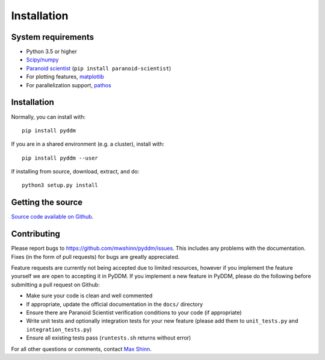 Installation
============

System requirements
-------------------

- Python 3.5 or higher
- `Scipy/numpy <https://www.scipy.org/>`_
- `Paranoid scientist <https://github.com/mwshinn/paranoidscientist>`_ (``pip install paranoid-scientist``)
- For plotting features, `matplotlib <https://matplotlib.org/>`_
- For parallelization support, `pathos <https://pypi.python.org/pypi/pathos>`_

Installation
------------

Normally, you can install with::

    pip install pyddm

If you are in a shared environment (e.g. a cluster), install with::

    pip install pyddm --user

If installing from source, download, extract, and do::

    python3 setup.py install

Getting the source
------------------

`Source code available on Github <https://github.com/mwshinn/PyDDM>`_.

Contributing
------------

Please report bugs to https://github.com/mwshinn/pyddm/issues.  This
includes any problems with the documentation.  Fixes (in the form of
pull requests) for bugs are greatly appreciated.

Feature requests are currently not being accepted due to limited
resources, however if you implement the feature yourself we are open
to accepting it in PyDDM.  If you implement a new feature in PyDDM,
please do the following before submitting a pull request on Github:

- Make sure your code is clean and well commented
- If appropriate, update the official documentation in the ``docs/``
  directory
- Ensure there are Paranoid Scientist verification conditions to your
  code (if appropriate)
- Write unit tests and optionally integration tests for your new
  feature (please add them to ``unit_tests.py`` and
  ``integration_tests.py``)
- Ensure all existing tests pass (``runtests.sh`` returns without
  error)

For all other questions or comments, contact `Max Shinn <mailto:maxwell.shinn@yale.edu>`_.
